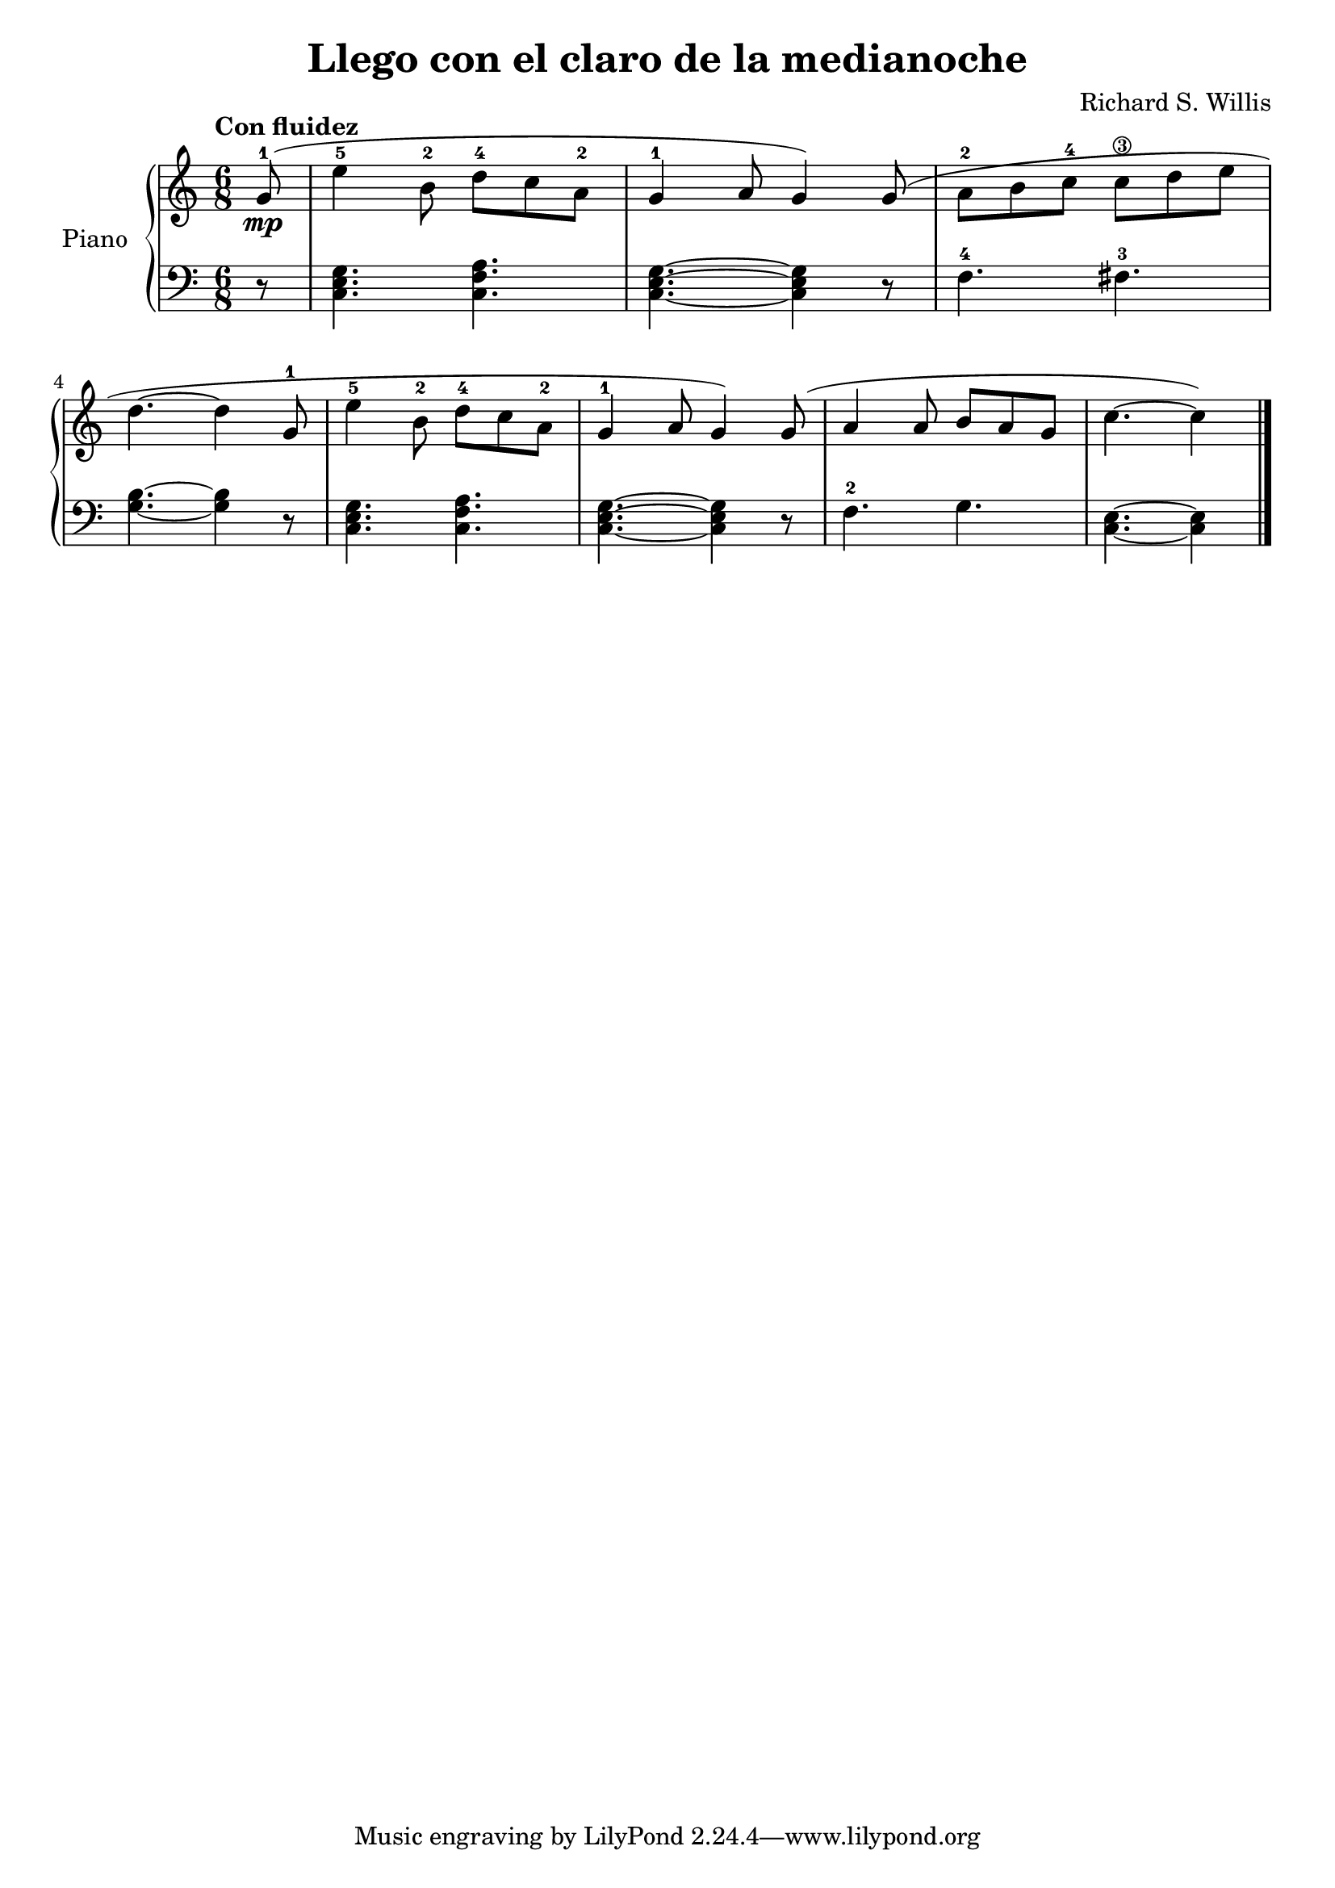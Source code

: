 \version "2.24.3"

\header {
  title = "Llego con el claro de la medianoche"
  composer = "Richard S. Willis"
  opus = ""

}

global = {
  \time 6/8
  \tempo "Con fluidez"
  \key c \major
}

upper = \relative c'' {
  \global
  \clef treble
  % music goes here
  \partial 8 g8-1\mp ( | e'4-5 b8-2 d-4 c a-2 | g4-1 a8   g4 ) g8 ( | a8-2 b c-4 c\3 d e |
  \break
  d4. ~d4 g,8-1 | e'4-5 b8-2 d-4 c a-2 | g4-1 a8 g4 ) g8 ( | a4 a8 b a g | \partial 1*5/8 c4. ~ c4 ) |
  \fine

}

lower = \relative c {
  \global
  \clef bass
  % music goes here
  \partial 8 r8 | <c e g>4. <c f a> | <c e g> ~ q4 r8 |f4.-4 fis-3 |
  <g b>4. ~ q4 r8 | <c, e g>4. <c f a> | <c e g> ~ q4 r8 | f4.-2 g | <c, e>4. ~ q4 |
  \fine

}

\score {
  \new PianoStaff \with { instrumentName = "Piano" }
  <<
    \new Staff = "upper" { \upper }
    \new Staff = "lower" { \lower }
  >>

  \layout { }
  \midi { \tempo 4 = 150 }
}
